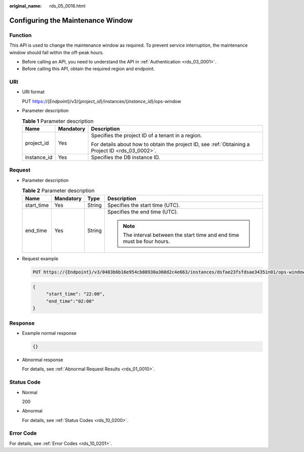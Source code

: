 :original_name: rds_05_0016.html

.. _rds_05_0016:

Configuring the Maintenance Window
==================================

Function
--------

This API is used to change the maintenance window as required. To prevent service interruption, the maintenance window should fall within the off-peak hours.

-  Before calling an API, you need to understand the API in :ref:`Authentication <rds_03_0001>`.
-  Before calling this API, obtain the required region and endpoint.

URI
---

-  URI format

   PUT https://{*Endpoint*}/v3/{*project_id*}/instances/{*instance_id*}/ops-window

-  Parameter description

   .. table:: **Table 1** Parameter description

      +-----------------------+-----------------------+--------------------------------------------------------------------------------------------------+
      | Name                  | Mandatory             | Description                                                                                      |
      +=======================+=======================+==================================================================================================+
      | project_id            | Yes                   | Specifies the project ID of a tenant in a region.                                                |
      |                       |                       |                                                                                                  |
      |                       |                       | For details about how to obtain the project ID, see :ref:`Obtaining a Project ID <rds_03_0002>`. |
      +-----------------------+-----------------------+--------------------------------------------------------------------------------------------------+
      | instance_id           | Yes                   | Specifies the DB instance ID.                                                                    |
      +-----------------------+-----------------------+--------------------------------------------------------------------------------------------------+

Request
-------

-  Parameter description

   .. table:: **Table 2** Parameter description

      +-----------------+-----------------+-----------------+-------------------------------------------------------------------------+
      | Name            | Mandatory       | Type            | Description                                                             |
      +=================+=================+=================+=========================================================================+
      | start_time      | Yes             | String          | Specifies the start time (UTC).                                         |
      +-----------------+-----------------+-----------------+-------------------------------------------------------------------------+
      | end_time        | Yes             | String          | Specifies the end time (UTC).                                           |
      |                 |                 |                 |                                                                         |
      |                 |                 |                 | .. note::                                                               |
      |                 |                 |                 |                                                                         |
      |                 |                 |                 |    The interval between the start time and end time must be four hours. |
      +-----------------+-----------------+-----------------+-------------------------------------------------------------------------+

-  Request example

   .. code-block:: text

      PUT https://{Endpoint}/v3/0483b6b16e954cb88930a360d2c4e663/instances/dsfae23fsfdsae3435in01/ops-window

   .. code-block:: text

      {
           "start_time": "22:00",
           "end_time":"02:00"
      }

Response
--------

-  Example normal response

   .. code-block:: text

      {}

-  Abnormal response

   For details, see :ref:`Abnormal Request Results <rds_01_0010>`.

Status Code
-----------

-  Normal

   200

-  Abnormal

   For details, see :ref:`Status Codes <rds_10_0200>`.

Error Code
----------

For details, see :ref:`Error Codes <rds_10_0201>`.
